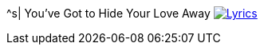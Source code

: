 ^s| [big]#You've Got to Hide Your Love Away#
image:button-lyrics.png[Lyrics,link=https://www.azlyrics.com/lyrics/beatles/youvegottohideyourloveaway.html] 
